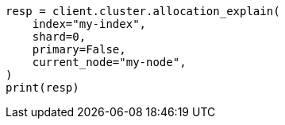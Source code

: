 // This file is autogenerated, DO NOT EDIT
// snapshot-restore/restore-snapshot.asciidoc:582

[source, python]
----
resp = client.cluster.allocation_explain(
    index="my-index",
    shard=0,
    primary=False,
    current_node="my-node",
)
print(resp)
----
